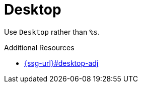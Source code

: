 :navtitle: Desktop
:keywords: reference, rule, Desktop

= Desktop

Use `Desktop` rather than `%s`.

.Additional Resources

* link:{ssg-url}#desktop-adj[]

